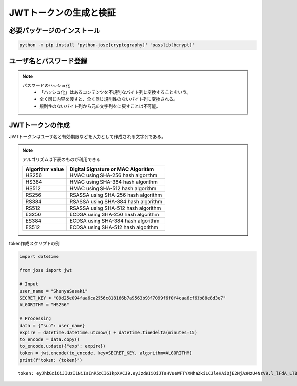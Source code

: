 
JWTトークンの生成と検証
=======================

必要パッケージのインストール
----------------------------

.. code-block:: 

    python -m pip install 'python-jose[cryptography]' 'passlib[bcrypt]'



ユーザ名とパスワード登録
----------------------------

.. blockdiag::

    blockdiag {
        node_width=160
    
        "plain" [label="plain password", shape=flowchart.input]
        "hashed" [label="hashed password", shape=flowchart.input]
        "username" [label="user name", shape=flowchart.input]
        "database" [label="database", shape=flowchart.database]

        "plain" -> "hashed" [label="hash"]
        "username" -> "database" [label="save"]
        "hashed" -> "database" [label="save"]
    }


.. note:: 

    パスワードのハッシュ化
        * 「ハッシュ化」はあるコンテンツを不規則なバイト列に変換することをいう。
        * 全く同じ内容を渡すと、全く同じ規則性のないバイト列に変換される。
        * 規則性のないバイト列から元の文字列をに戻すことは不可能。


JWTトークンの作成
-----------------

JWTトークンはユーザ名と有効期限などを入力として作成される文字列である。

.. blockdiag::

        "username" [label="user name", shape=flowchart.input]
        "expire" [label="token expire time", shape=flowchart.input]
        "token" [label="token", shape=flowchart.input]
        "SECRETKEY" [label="SECRET KEY"]
    
       "username", "expire", "SECRETKEY" -> token [label="encode"]

.. note:: 

    アルゴリズムは下表のものが利用できる

    +-----------------+-------------------------------------+
    | Algorithm value | Digital Signature or MAC Algorithm  |
    +=================+=====================================+
    | HS256           | HMAC using SHA-256 hash algorithm   |
    +-----------------+-------------------------------------+
    | HS384           | HMAC using SHA-384 hash algorithm   |
    +-----------------+-------------------------------------+
    | HS512           | HMAC using SHA-512 hash algorithm   |
    +-----------------+-------------------------------------+
    | RS256           | RSASSA using SHA-256 hash algorithm |
    +-----------------+-------------------------------------+
    | RS384           | RSASSA using SHA-384 hash algorithm |
    +-----------------+-------------------------------------+
    | RS512           | RSASSA using SHA-512 hash algorithm |
    +-----------------+-------------------------------------+
    | ES256           | ECDSA using SHA-256 hash algorithm  |
    +-----------------+-------------------------------------+
    | ES384           | ECDSA using SHA-384 hash algorithm  |
    +-----------------+-------------------------------------+
    | ES512           | ECDSA using SHA-512 hash algorithm  |
    +-----------------+-------------------------------------+

token作成スクリプトの例

.. code-block:: python


    import datetime

    from jose import jwt

    # Input
    user_name = "ShunyaSasaki"
    SECRET_KEY = "09d25e094faa6ca2556c818166b7a9563b93f7099f6f0f4caa6cf63b88e8d3e7"
    ALGORITHM = "HS256"

    # Processing
    data = {"sub": user_name}
    expire = datetime.datetime.utcnow() + datetime.timedelta(minutes=15)
    to_encode = data.copy()
    to_encode.update({"exp": expire})
    token = jwt.encode(to_encode, key=SECRET_KEY, algorithm=ALGORITHM)
    print(f"token: {token}")

::

    token: eyJhbGciOiJIUzI1NiIsInR5cCI6IkpXVCJ9.eyJzdWIiOiJTaHVueWFTYXNha2kiLCJleHAiOjE2NjAzNzU4NzV9.l_lFdA_LTBDg3462NnFfPwtwmJ2qe4A7QK-kQ_PJv20